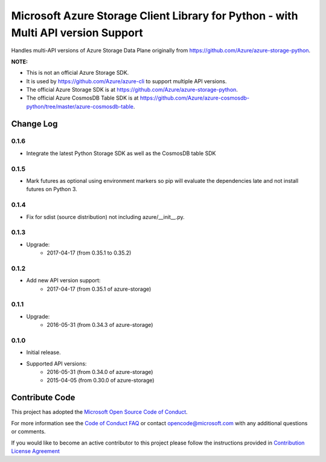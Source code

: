 Microsoft Azure Storage Client Library for Python - with Multi API version Support
==================================================================================

Handles multi-API versions of Azure Storage Data Plane originally from https://github.com/Azure/azure-storage-python.

**NOTE:**

- This is not an official Azure Storage SDK.

- It is used by https://github.com/Azure/azure-cli to support multiple API versions.

- The official Azure Storage SDK is at https://github.com/Azure/azure-storage-python.

- The official Azure CosmosDB Table SDK is at https://github.com/Azure/azure-cosmosdb-python/tree/master/azure-cosmosdb-table.


Change Log
----------

0.1.6
+++++
* Integrate the latest Python Storage SDK as well as the CosmosDB table SDK

0.1.5
+++++
* Mark futures as optional using environment markers so pip will evaluate the dependencies late and not install futures on Python 3.

0.1.4
+++++
* Fix for sdist (source distribution) not including azure/__init__.py.

0.1.3
+++++
* Upgrade:
    - 2017-04-17 (from 0.35.1 to 0.35.2)

0.1.2
+++++
* Add new API version support:
    - 2017-04-17 (from 0.35.1 of azure-storage)

0.1.1
+++++
* Upgrade:
    - 2016-05-31 (from 0.34.3 of azure-storage)

0.1.0
+++++
* Initial release.  
* Supported API versions:  
    - 2016-05-31 (from 0.34.0 of azure-storage)
    - 2015-04-05 (from 0.30.0 of azure-storage)


Contribute Code
---------------

This project has adopted the `Microsoft Open Source Code of Conduct <https://opensource.microsoft.com/codeofconduct/>`__.

For more information see the `Code of Conduct FAQ <https://opensource.microsoft.com/codeofconduct/faq/>`__ or contact `opencode@microsoft.com <mailto:opencode@microsoft.com>`__ with any additional questions or comments.

If you would like to become an active contributor to this project please
follow the instructions provided in `Contribution License Agreement <https://cla.microsoft.com/>`__
